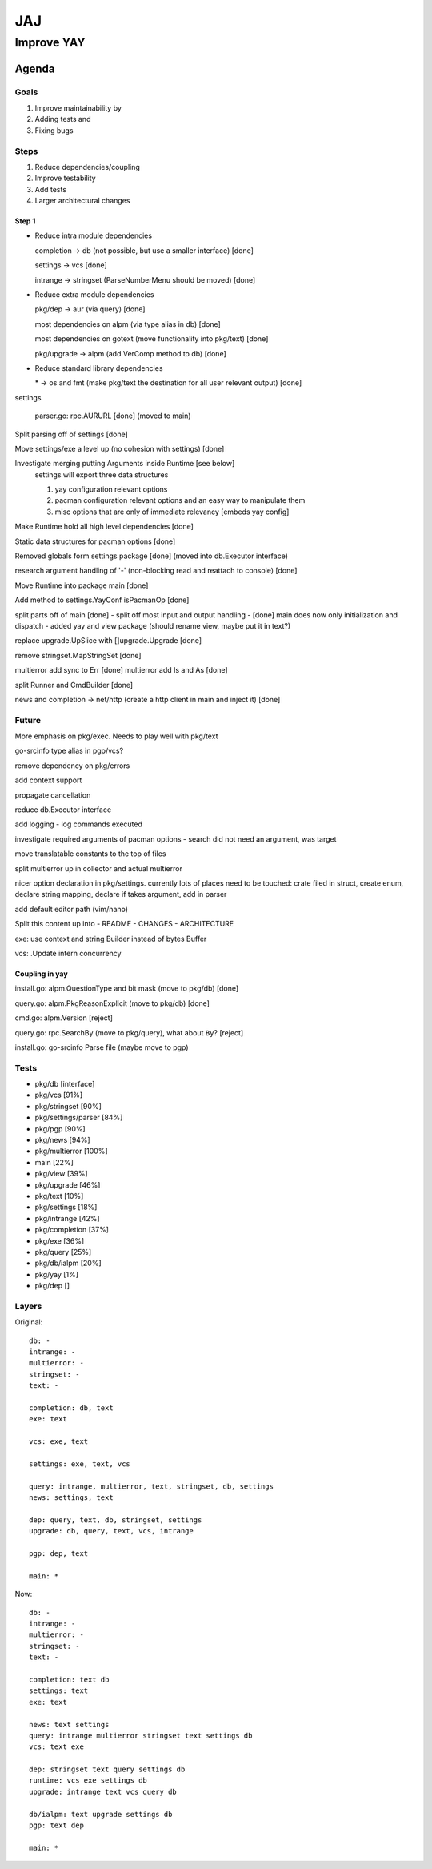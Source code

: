 ***
JAJ
***

Improve YAY
###########

Agenda
======

Goals
-----

1. Improve maintainability by
2. Adding tests and
3. Fixing bugs

Steps
-----

1. Reduce dependencies/coupling
2. Improve testability
3. Add tests
4. Larger architectural changes

Step 1
^^^^^^

* Reduce intra module dependencies

  completion -> db (not possible, but use a smaller interface) [done]

  settings -> vcs [done]

  intrange -> stringset (ParseNumberMenu should be moved) [done]

* Reduce extra module dependencies

  pkg/dep -> aur (via query) [done]

  most dependencies on alpm (via type alias in db) [done]

  most dependencies on gotext (move functionality into pkg/text) [done]

  pkg/upgrade -> alpm (add VerComp method to db) [done]

* Reduce standard library dependencies

  \* -> os and fmt (make pkg/text the destination for all user relevant output) [done]

settings

  parser.go: rpc.AURURL [done] (moved to main)

Split parsing off of settings [done]

Move settings/exe a level up (no cohesion with settings) [done]

Investigate merging putting Arguments inside Runtime [see below]
  settings will export three data structures

  1. yay configuration relevant options
  2. pacman configuration relevant options and an easy way to manipulate them
  3. misc options that are only of immediate relevancy [embeds yay config]

Make Runtime hold all high level dependencies [done]

Static data structures for pacman options [done]

Removed globals form settings package [done] (moved into db.Executor interface)

research argument handling of '-' (non-blocking read and reattach to console) [done]

Move Runtime into package main [done]

Add method to settings.YayConf isPacmanOp [done]

split parts off of main [done]
- split off most input and output handling
- [done] main does now only initialization and dispatch
- added yay and view package (should rename view, maybe put it in text?)

replace upgrade.UpSlice with []upgrade.Upgrade [done]

remove stringset.MapStringSet [done]

multierror add sync to Err [done]
multierror add Is and As [done]

split Runner and CmdBuilder [done]

news and completion -> net/http (create a http client in main and inject it) [done]

Future
------

More emphasis on pkg/exec. Needs to play well with pkg/text

go-srcinfo type alias in pgp/vcs?

remove dependency on pkg/errors

add context support

propagate cancellation

reduce db.Executor interface

add logging
- log commands executed

investigate required arguments of pacman options
- search did not need an argument, was target

move translatable constants to the top of files

split multierror up in collector and actual multierror


nicer option declaration in pkg/settings.
currently lots of places need to be touched: crate filed in struct, create enum, declare string mapping, declare if takes argument, add in parser

add default editor path (vim/nano)

Split this content up into
- README
- CHANGES
- ARCHITECTURE

exe: use context and string Builder instead of bytes Buffer

vcs: .Update intern concurrency

Coupling in yay
^^^^^^^^^^^^^^^

install.go: alpm.QuestionType and bit mask (move to pkg/db) [done]

query.go: alpm.PkgReasonExplicit (move to pkg/db) [done]

cmd.go: alpm.Version [reject]

query.go: rpc.SearchBy (move to pkg/query), what about ``By``? [reject]

install.go: go-srcinfo Parse file (maybe move to pgp)

Tests
-----

* pkg/db              [interface]

* pkg/vcs             [91%]
* pkg/stringset       [90%]
* pkg/settings/parser [84%]
* pkg/pgp             [90%]
* pkg/news            [94%]
* pkg/multierror      [100%]

* main                [22%]
* pkg/view            [39%]
* pkg/upgrade         [46%]
* pkg/text            [10%]
* pkg/settings        [18%]
* pkg/intrange        [42%]
* pkg/completion      [37%]
* pkg/exe             [36%]
* pkg/query           [25%]
* pkg/db/ialpm        [20%]

* pkg/yay             [1%]
* pkg/dep             []

Layers
------

Original::

    db: -
    intrange: -
    multierror: -
    stringset: -
    text: -

    completion: db, text
    exe: text

    vcs: exe, text

    settings: exe, text, vcs

    query: intrange, multierror, text, stringset, db, settings
    news: settings, text

    dep: query, text, db, stringset, settings
    upgrade: db, query, text, vcs, intrange

    pgp: dep, text

    main: *

Now::

    db: -
    intrange: -
    multierror: -
    stringset: -
    text: -
    
    completion: text db
    settings: text
    exe: text
    
    news: text settings
    query: intrange multierror stringset text settings db
    vcs: text exe
    
    dep: stringset text query settings db
    runtime: vcs exe settings db
    upgrade: intrange text vcs query db
    
    db/ialpm: text upgrade settings db
    pgp: text dep

    main: *

.. image:: outfile_pg.svg
